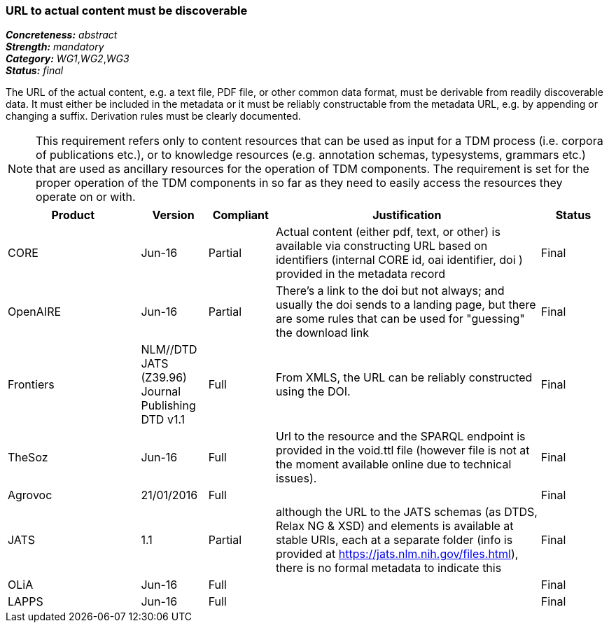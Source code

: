 === URL to actual content must be discoverable

[%hardbreaks]
[small]#*_Concreteness:_* __abstract__#
[small]#*_Strength:_* __mandatory__#
[small]#*_Category:_* __WG1__,__WG2__,__WG3__#
[small]#*_Status:_* __final__#

The URL of the actual content, e.g. a text file, PDF file, or other common data format, must be
derivable from readily discoverable data. It must either be included in the metadata or it must
be reliably constructable from the metadata URL, e.g. by appending or changing a suffix. Derivation
rules must be clearly documented.

NOTE: This requirement refers only to content resources that can be used as input for a TDM process (i.e. corpora of publications etc.), or to knowledge resources (e.g. annotation schemas, typesystems, grammars etc.) that are used as ancillary resources for the operation of TDM components. The requirement is set for the proper operation of the TDM components in so far as they need to easily access the resources they operate on or with.

[cols="2,1,1,4,1"]
|====
|Product|Version|Compliant|Justification|Status

| CORE
| Jun-16
| Partial
| Actual content (either pdf, text, or other) is available via constructing URL based on identifiers (internal CORE id, oai identifier, doi ) provided in the metadata record
| Final

| OpenAIRE
| Jun-16
| Partial
| There's a link to the doi but not always; and usually the doi sends to a landing page, but there are some rules that can be used for "guessing" the download link
| Final

| Frontiers
| NLM//DTD JATS (Z39.96) Journal Publishing DTD v1.1
| Full
| From XMLS, the URL can be reliably constructed using the DOI.
| Final

| TheSoz
| Jun-16
| Full
| Url to the resource and the SPARQL endpoint is provided in the void.ttl file (however file is not at the moment available online due to technical issues).
| Final

| Agrovoc
| 21/01/2016
| Full
| 
| Final

| JATS
| 1.1
| Partial
| although the URL to the JATS schemas (as DTDS, Relax NG & XSD) and elements is available at stable URIs, each at a separate folder (info is provided at https://jats.nlm.nih.gov/files.html), there is no formal metadata to indicate this
| Final

| OLiA
| Jun-16
| Full
| 
| Final

| LAPPS
| Jun-16
| Full
| 
| Final

|====